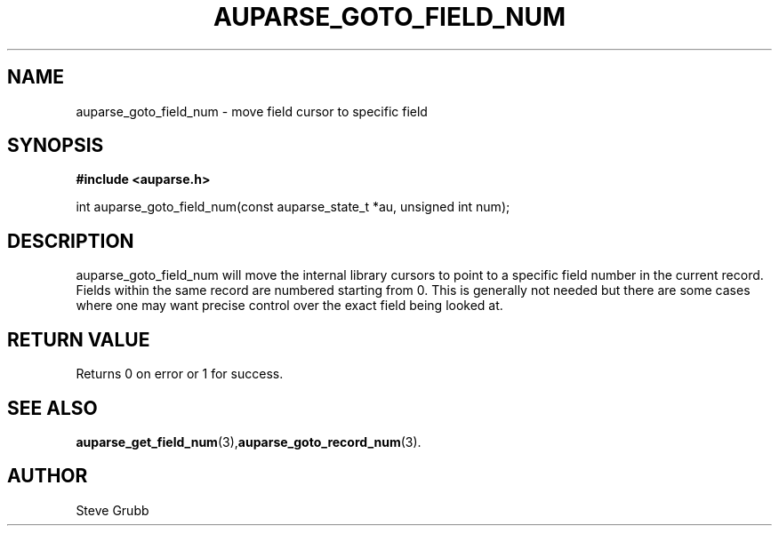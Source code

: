 .TH "AUPARSE_GOTO_FIELD_NUM" "3" "Dec 2016" "Red Hat" "Linux Audit API"
.SH NAME
auparse_goto_field_num \- move field cursor to specific field
.SH "SYNOPSIS"
.B #include <auparse.h>
.sp
int auparse_goto_field_num(const auparse_state_t *au, unsigned int num);

.SH "DESCRIPTION"
auparse_goto_field_num will move the internal library cursors to point to a specific field number in the current record. Fields within the same record are numbered starting from 0. This is generally not needed but there are some cases where one may want precise control over the exact field being looked at. 

.SH "RETURN VALUE"

Returns 0 on error or 1 for success.

.SH "SEE ALSO"

.BR auparse_get_field_num (3), auparse_goto_record_num (3).

.SH AUTHOR
Steve Grubb
